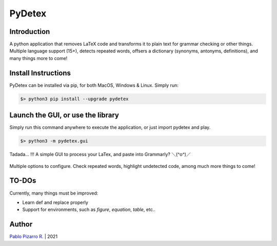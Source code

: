 =======
PyDetex
=======

.. image:: https://img.shields.io/badge/author-Pablo%20Pizarro%20R.-lightgray.svg
    :target: https://ppizarror.com
    :alt: @ppizarror

.. image:: https://img.shields.io/badge/license-MIT-blue.svg
    :target: https://opensource.org/licenses/MIT
    :alt: License MIT

.. image:: https://img.shields.io/badge/python-3.6+-red.svg
    :target: https://www.python.org/downloads
    :alt: Python 3.6+

.. image:: https://badge.fury.io/py/pydetex.svg
    :target: https://pypi.org/project/pydetex
    :alt: PyPi package

.. image:: https://travis-ci.com/ppizarror/PyDetex.svg?branch=master
    :target: https://app.travis-ci.com/github/ppizarror/PyDetex
    :alt: Travis

.. image:: https://img.shields.io/lgtm/alerts/g/ppizarror/PyDetex.svg?logo=lgtm&logoWidth=18
    :target: https://lgtm.com/projects/g/ppizarror/PyDetex/alerts
    :alt: Total alerts

.. image:: https://img.shields.io/lgtm/grade/python/g/ppizarror/PyDetex.svg?logo=lgtm&logoWidth=18
    :target: https://lgtm.com/projects/g/ppizarror/PyDetex/context:python
    :alt: Language grade: Python

.. image:: https://codecov.io/gh/ppizarror/PyDetex/branch/master/graph/badge.svg
    :target: https://codecov.io/gh/ppizarror/PyDetex
    :alt: Codecov

.. image:: https://img.shields.io/github/issues/ppizarror/PyDetex
    :target: https://github.com/ppizarror/PyDetex/issues
    :alt: Open issues

.. image:: https://img.shields.io/pypi/dm/pydetex?color=purple
    :target: https://pypi.org/project/pydetex
    :alt: PyPi downloads

.. image:: https://static.pepy.tech/personalized-badge/pydetex?period=total&units=international_system&left_color=grey&right_color=lightgrey&left_text=total%20downloads
    :target: https://pepy.tech/project/pydetex
    :alt: Total downloads
    
.. image:: https://img.shields.io/badge/buy%20me%20a-Ko--fi-02b9fe
    :target: https://ko-fi.com/ppizarror
    :alt: Buy me a Ko-fi

Introduction
------------

A python application that removes LaTeX code and transforms it to plain text for
grammar checking or other things. Multiple language support (15+), detects repeated
words, offsers a dictionary (synonyms, antonyms, definitions), and many things more to come!

Install Instructions
--------------------

PyDetex can be installed via pip, for both MacOS, Windows & Linux. Simply run:

.. code-block:: bash

    $> python3 pip install --upgrade pydetex

Launch the GUI, or use the library
----------------------------------

Simply run this command anywhere to execute the application, or just import pydetex and play.

.. code-block:: bash

    $> python3 -m pydetex.gui

.. figure:: https://raw.githubusercontent.com/ppizarror/pydetex/master/docs/_static/example_basic.png
    :scale: 40%
    :align: center

    Tadada... !!! A simple GUI to process your LaTex, and paste into Grammarly? ＼(^o^)／

.. figure:: https://raw.githubusercontent.com/ppizarror/pydetex/master/docs/_static/pydetex_windows.png
    :scale: 40%
    :align: center

    Multiple options to configure. Check repeated words, highlight undetected code, among much more things to come!

TO-DOs
------

Currently, many things must be improved:

- Learn \def and replace properly
- Support for environments, such as *figure*, *equation*, *table*, etc..


Author
------

`Pablo Pizarro R. <https://ppizarror.com>`_ | 2021
